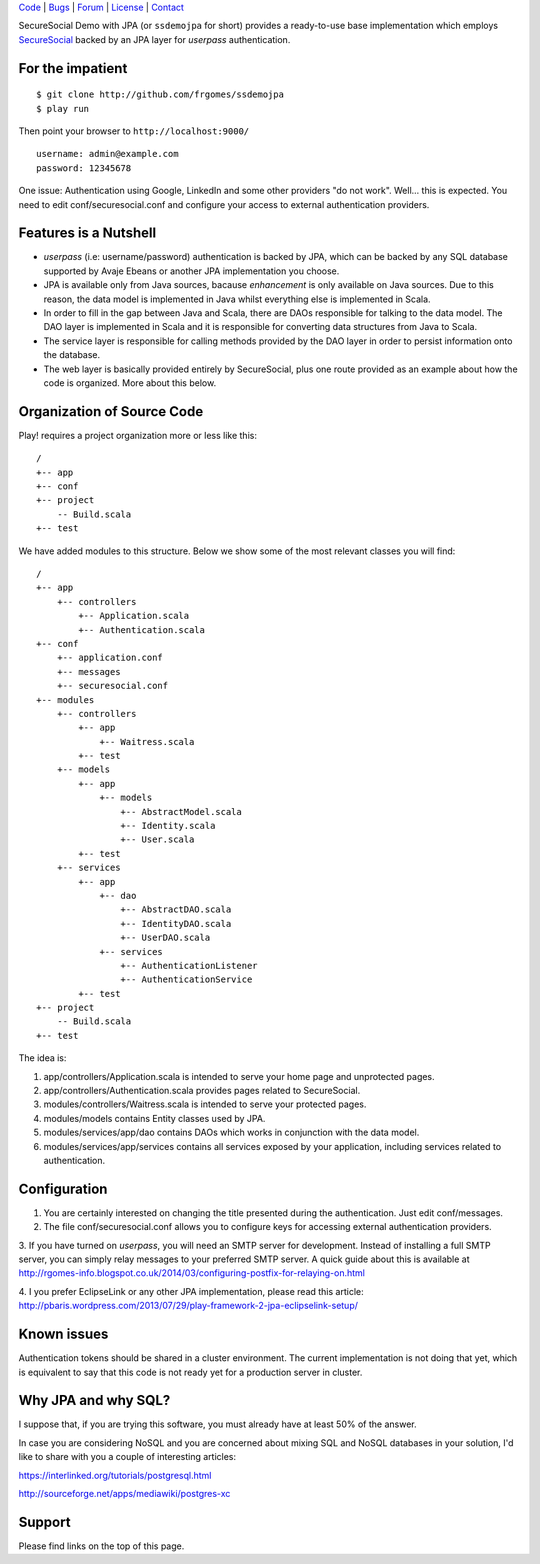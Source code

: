 | Code_ | Bugs_ | Forum_ | License_ | Contact_

.. _Code : http://github.com/frgomes/ssdemojpa
.. _Bugs : http://github.com/frgomes/ssdemojpa/issues
.. _Forum : http://github.com/frgomes/ssdemojpa/wiki
.. _License : http://opensource.org/licenses/Apache-2.0
.. _Contact : http://github.com/~frgomes
.. _`SecureSocial`: http://securesocial.ws


SecureSocial Demo with JPA (or ``ssdemojpa`` for short) provides a ready-to-use
base implementation which employs `SecureSocial`_ backed by an JPA layer for
*userpass* authentication.


For the impatient
=================

::

    $ git clone http://github.com/frgomes/ssdemojpa
    $ play run

Then point your browser to ``http://localhost:9000/``

::

    username: admin@example.com
    password: 12345678

One issue: Authentication using Google, LinkedIn and some other providers "do not work". Well... this is expected.
You need to edit conf/securesocial.conf and configure your access to external authentication providers.




Features is a Nutshell
======================

* *userpass* (i.e: username/password) authentication is backed by JPA, which can be backed by any SQL database supported
  by Avaje Ebeans or another JPA implementation you choose.

* JPA is available only from Java sources, bacause *enhancement* is only available on Java sources. Due to this reason,
  the data model is implemented in Java whilst everything else is implemented in Scala.

* In order to fill in the gap between Java and Scala, there are DAOs responsible for talking to the data model. The DAO
  layer is implemented in Scala and it is responsible for converting data structures from Java to Scala.

* The service layer is responsible for calling methods provided by the DAO layer in order to persist information
  onto the database.

* The web layer is basically provided entirely by SecureSocial, plus one route provided as an example about how the code
  is organized. More about this below.


Organization of Source Code
===========================

Play! requires a project organization more or less like this:

::

    /
    +-- app
    +-- conf
    +-- project
        -- Build.scala
    +-- test

We have added modules to this structure. Below we show some of the most relevant classes you will find:

::

    /
    +-- app
        +-- controllers
            +-- Application.scala
            +-- Authentication.scala
    +-- conf
        +-- application.conf
        +-- messages
        +-- securesocial.conf
    +-- modules
        +-- controllers
            +-- app
                +-- Waitress.scala
            +-- test
        +-- models
            +-- app
                +-- models
                    +-- AbstractModel.scala
                    +-- Identity.scala
                    +-- User.scala
            +-- test
        +-- services
            +-- app
                +-- dao
                    +-- AbstractDAO.scala
                    +-- IdentityDAO.scala
                    +-- UserDAO.scala
                +-- services
                    +-- AuthenticationListener
                    +-- AuthenticationService
            +-- test
    +-- project
        -- Build.scala
    +-- test

The idea is:

1. app/controllers/Application.scala is intended to serve your home page and unprotected pages.

2. app/controllers/Authentication.scala provides pages related to SecureSocial.

3. modules/controllers/Waitress.scala is intended to serve your protected pages.

4. modules/models contains Entity classes used by JPA.

5. modules/services/app/dao contains DAOs which works in conjunction with the data model.

6. modules/services/app/services contains all services exposed by your application, including services related to
   authentication.


Configuration
=============

1. You are certainly interested on changing the title presented during the authentication. Just edit conf/messages.

2. The file conf/securesocial.conf allows you to configure keys for accessing external authentication providers.

3. If you have turned on *userpass*, you will need an SMTP server for development. Instead of installing a full SMTP
server, you can simply relay messages to your preferred SMTP server. A quick guide about this is available at
http://rgomes-info.blogspot.co.uk/2014/03/configuring-postfix-for-relaying-on.html

4. I you prefer EclipseLink or any other JPA implementation, please read this article:
http://pbaris.wordpress.com/2013/07/29/play-framework-2-jpa-eclipselink-setup/


Known issues
============

Authentication tokens should be shared in a cluster environment. The current implementation is not doing that yet, which
is equivalent to say that this code is not ready yet for a production server in cluster.


Why JPA and why SQL?
====================

I suppose that, if you are trying this software, you must already have at least 50% of the answer.

In case you are considering NoSQL and you are concerned about mixing SQL and NoSQL databases in your solution, I'd like
to share with you a couple of interesting articles:

https://interlinked.org/tutorials/postgresql.html

http://sourceforge.net/apps/mediawiki/postgres-xc


Support
=======

Please find links on the top of this page.
